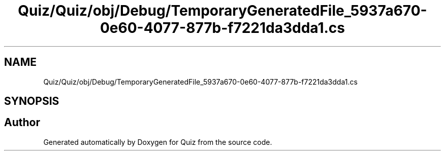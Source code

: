 .TH "Quiz/Quiz/obj/Debug/TemporaryGeneratedFile_5937a670-0e60-4077-877b-f7221da3dda1.cs" 3 "Sun Jun 30 2019" "Quiz" \" -*- nroff -*-
.ad l
.nh
.SH NAME
Quiz/Quiz/obj/Debug/TemporaryGeneratedFile_5937a670-0e60-4077-877b-f7221da3dda1.cs
.SH SYNOPSIS
.br
.PP
.SH "Author"
.PP 
Generated automatically by Doxygen for Quiz from the source code\&.
